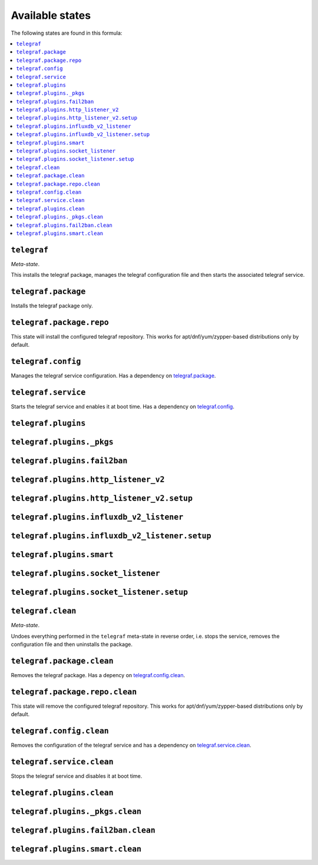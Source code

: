 Available states
----------------

The following states are found in this formula:

.. contents::
   :local:


``telegraf``
^^^^^^^^^^^^
*Meta-state*.

This installs the telegraf package,
manages the telegraf configuration file
and then starts the associated telegraf service.


``telegraf.package``
^^^^^^^^^^^^^^^^^^^^
Installs the telegraf package only.


``telegraf.package.repo``
^^^^^^^^^^^^^^^^^^^^^^^^^
This state will install the configured telegraf repository.
This works for apt/dnf/yum/zypper-based distributions only by default.


``telegraf.config``
^^^^^^^^^^^^^^^^^^^
Manages the telegraf service configuration.
Has a dependency on `telegraf.package`_.


``telegraf.service``
^^^^^^^^^^^^^^^^^^^^
Starts the telegraf service and enables it at boot time.
Has a dependency on `telegraf.config`_.


``telegraf.plugins``
^^^^^^^^^^^^^^^^^^^^



``telegraf.plugins._pkgs``
^^^^^^^^^^^^^^^^^^^^^^^^^^



``telegraf.plugins.fail2ban``
^^^^^^^^^^^^^^^^^^^^^^^^^^^^^



``telegraf.plugins.http_listener_v2``
^^^^^^^^^^^^^^^^^^^^^^^^^^^^^^^^^^^^^



``telegraf.plugins.http_listener_v2.setup``
^^^^^^^^^^^^^^^^^^^^^^^^^^^^^^^^^^^^^^^^^^^



``telegraf.plugins.influxdb_v2_listener``
^^^^^^^^^^^^^^^^^^^^^^^^^^^^^^^^^^^^^^^^^



``telegraf.plugins.influxdb_v2_listener.setup``
^^^^^^^^^^^^^^^^^^^^^^^^^^^^^^^^^^^^^^^^^^^^^^^



``telegraf.plugins.smart``
^^^^^^^^^^^^^^^^^^^^^^^^^^



``telegraf.plugins.socket_listener``
^^^^^^^^^^^^^^^^^^^^^^^^^^^^^^^^^^^^



``telegraf.plugins.socket_listener.setup``
^^^^^^^^^^^^^^^^^^^^^^^^^^^^^^^^^^^^^^^^^^



``telegraf.clean``
^^^^^^^^^^^^^^^^^^
*Meta-state*.

Undoes everything performed in the ``telegraf`` meta-state
in reverse order, i.e.
stops the service,
removes the configuration file and then
uninstalls the package.


``telegraf.package.clean``
^^^^^^^^^^^^^^^^^^^^^^^^^^
Removes the telegraf package.
Has a depency on `telegraf.config.clean`_.


``telegraf.package.repo.clean``
^^^^^^^^^^^^^^^^^^^^^^^^^^^^^^^
This state will remove the configured telegraf repository.
This works for apt/dnf/yum/zypper-based distributions only by default.


``telegraf.config.clean``
^^^^^^^^^^^^^^^^^^^^^^^^^
Removes the configuration of the telegraf service and has a
dependency on `telegraf.service.clean`_.


``telegraf.service.clean``
^^^^^^^^^^^^^^^^^^^^^^^^^^
Stops the telegraf service and disables it at boot time.


``telegraf.plugins.clean``
^^^^^^^^^^^^^^^^^^^^^^^^^^



``telegraf.plugins._pkgs.clean``
^^^^^^^^^^^^^^^^^^^^^^^^^^^^^^^^



``telegraf.plugins.fail2ban.clean``
^^^^^^^^^^^^^^^^^^^^^^^^^^^^^^^^^^^



``telegraf.plugins.smart.clean``
^^^^^^^^^^^^^^^^^^^^^^^^^^^^^^^^



